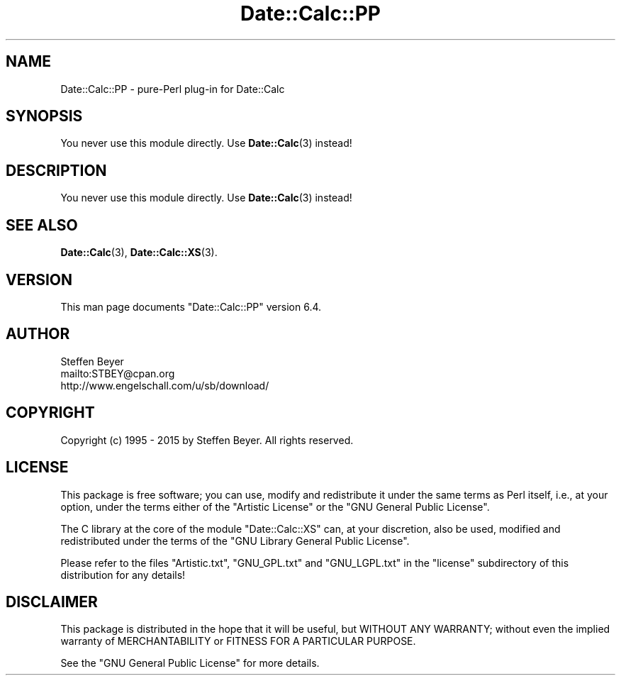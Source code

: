 .\" -*- mode: troff; coding: utf-8 -*-
.\" Automatically generated by Pod::Man 5.01 (Pod::Simple 3.43)
.\"
.\" Standard preamble:
.\" ========================================================================
.de Sp \" Vertical space (when we can't use .PP)
.if t .sp .5v
.if n .sp
..
.de Vb \" Begin verbatim text
.ft CW
.nf
.ne \\$1
..
.de Ve \" End verbatim text
.ft R
.fi
..
.\" \*(C` and \*(C' are quotes in nroff, nothing in troff, for use with C<>.
.ie n \{\
.    ds C` ""
.    ds C' ""
'br\}
.el\{\
.    ds C`
.    ds C'
'br\}
.\"
.\" Escape single quotes in literal strings from groff's Unicode transform.
.ie \n(.g .ds Aq \(aq
.el       .ds Aq '
.\"
.\" If the F register is >0, we'll generate index entries on stderr for
.\" titles (.TH), headers (.SH), subsections (.SS), items (.Ip), and index
.\" entries marked with X<> in POD.  Of course, you'll have to process the
.\" output yourself in some meaningful fashion.
.\"
.\" Avoid warning from groff about undefined register 'F'.
.de IX
..
.nr rF 0
.if \n(.g .if rF .nr rF 1
.if (\n(rF:(\n(.g==0)) \{\
.    if \nF \{\
.        de IX
.        tm Index:\\$1\t\\n%\t"\\$2"
..
.        if !\nF==2 \{\
.            nr % 0
.            nr F 2
.        \}
.    \}
.\}
.rr rF
.\" ========================================================================
.\"
.IX Title "Date::Calc::PP 3pm"
.TH Date::Calc::PP 3pm 2015-03-07 "perl v5.38.2" "User Contributed Perl Documentation"
.\" For nroff, turn off justification.  Always turn off hyphenation; it makes
.\" way too many mistakes in technical documents.
.if n .ad l
.nh
.SH NAME
Date::Calc::PP \- pure\-Perl plug\-in for Date::Calc
.SH SYNOPSIS
.IX Header "SYNOPSIS"
You never use this module directly.
Use \fBDate::Calc\fR\|(3) instead!
.SH DESCRIPTION
.IX Header "DESCRIPTION"
You never use this module directly.
Use \fBDate::Calc\fR\|(3) instead!
.SH "SEE ALSO"
.IX Header "SEE ALSO"
\&\fBDate::Calc\fR\|(3), \fBDate::Calc::XS\fR\|(3).
.SH VERSION
.IX Header "VERSION"
This man page documents "Date::Calc::PP" version 6.4.
.SH AUTHOR
.IX Header "AUTHOR"
.Vb 3
\&  Steffen Beyer
\&  mailto:STBEY@cpan.org
\&  http://www.engelschall.com/u/sb/download/
.Ve
.SH COPYRIGHT
.IX Header "COPYRIGHT"
Copyright (c) 1995 \- 2015 by Steffen Beyer. All rights reserved.
.SH LICENSE
.IX Header "LICENSE"
This package is free software; you can use, modify and redistribute
it under the same terms as Perl itself, i.e., at your option, under
the terms either of the "Artistic License" or the "GNU General Public
License".
.PP
The C library at the core of the module "Date::Calc::XS" can, at your
discretion, also be used, modified and redistributed under the terms
of the "GNU Library General Public License".
.PP
Please refer to the files "Artistic.txt", "GNU_GPL.txt" and
"GNU_LGPL.txt" in the "license" subdirectory of this distribution
for any details!
.SH DISCLAIMER
.IX Header "DISCLAIMER"
This package is distributed in the hope that it will be useful,
but WITHOUT ANY WARRANTY; without even the implied warranty of
MERCHANTABILITY or FITNESS FOR A PARTICULAR PURPOSE.
.PP
See the "GNU General Public License" for more details.
